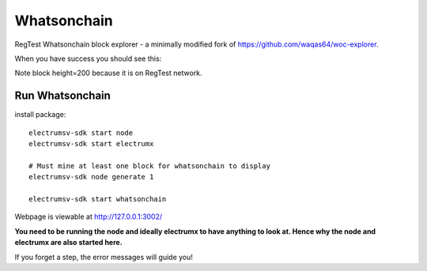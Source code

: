 Whatsonchain
================

RegTest Whatsonchain block explorer - a minimally modified fork of https://github.com/waqas64/woc-explorer.

When you have success you should see this:

.. image:: ./woc-success.png

Note block height=200 because it is on RegTest network.


Run Whatsonchain
----------------------------------------

install package::

    electrumsv-sdk start node
    electrumsv-sdk start electrumx

    # Must mine at least one block for whatsonchain to display
    electrumsv-sdk node generate 1

    electrumsv-sdk start whatsonchain


Webpage is viewable at http://127.0.0.1:3002/

**You need to be running the node and ideally electrumx to have anything to look at.
Hence why the node and electrumx are also started here.**

If you forget a step, the error messages will guide you!
